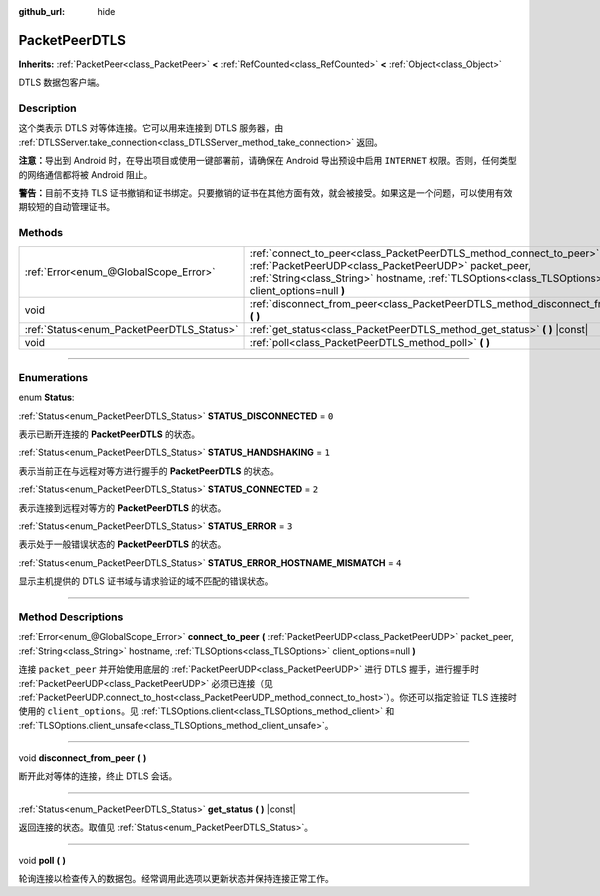 :github_url: hide

.. DO NOT EDIT THIS FILE!!!
.. Generated automatically from Godot engine sources.
.. Generator: https://github.com/godotengine/godot/tree/master/doc/tools/make_rst.py.
.. XML source: https://github.com/godotengine/godot/tree/master/doc/classes/PacketPeerDTLS.xml.

.. _class_PacketPeerDTLS:

PacketPeerDTLS
==============

**Inherits:** :ref:`PacketPeer<class_PacketPeer>` **<** :ref:`RefCounted<class_RefCounted>` **<** :ref:`Object<class_Object>`

DTLS 数据包客户端。

.. rst-class:: classref-introduction-group

Description
-----------

这个类表示 DTLS 对等体连接。它可以用来连接到 DTLS 服务器，由 :ref:`DTLSServer.take_connection<class_DTLSServer_method_take_connection>` 返回。

\ **注意：**\ 导出到 Android 时，在导出项目或使用一键部署前，请确保在 Android 导出预设中启用 ``INTERNET`` 权限。否则，任何类型的网络通信都将被 Android 阻止。

\ **警告：**\ 目前不支持 TLS 证书撤销和证书绑定。只要撤销的证书在其他方面有效，就会被接受。如果这是一个问题，可以使用有效期较短的自动管理证书。

.. rst-class:: classref-reftable-group

Methods
-------

.. table::
   :widths: auto

   +-------------------------------------------+--------------------------------------------------------------------------------------------------------------------------------------------------------------------------------------------------------------------------------------+
   | :ref:`Error<enum_@GlobalScope_Error>`     | :ref:`connect_to_peer<class_PacketPeerDTLS_method_connect_to_peer>` **(** :ref:`PacketPeerUDP<class_PacketPeerUDP>` packet_peer, :ref:`String<class_String>` hostname, :ref:`TLSOptions<class_TLSOptions>` client_options=null **)** |
   +-------------------------------------------+--------------------------------------------------------------------------------------------------------------------------------------------------------------------------------------------------------------------------------------+
   | void                                      | :ref:`disconnect_from_peer<class_PacketPeerDTLS_method_disconnect_from_peer>` **(** **)**                                                                                                                                            |
   +-------------------------------------------+--------------------------------------------------------------------------------------------------------------------------------------------------------------------------------------------------------------------------------------+
   | :ref:`Status<enum_PacketPeerDTLS_Status>` | :ref:`get_status<class_PacketPeerDTLS_method_get_status>` **(** **)** |const|                                                                                                                                                        |
   +-------------------------------------------+--------------------------------------------------------------------------------------------------------------------------------------------------------------------------------------------------------------------------------------+
   | void                                      | :ref:`poll<class_PacketPeerDTLS_method_poll>` **(** **)**                                                                                                                                                                            |
   +-------------------------------------------+--------------------------------------------------------------------------------------------------------------------------------------------------------------------------------------------------------------------------------------+

.. rst-class:: classref-section-separator

----

.. rst-class:: classref-descriptions-group

Enumerations
------------

.. _enum_PacketPeerDTLS_Status:

.. rst-class:: classref-enumeration

enum **Status**:

.. _class_PacketPeerDTLS_constant_STATUS_DISCONNECTED:

.. rst-class:: classref-enumeration-constant

:ref:`Status<enum_PacketPeerDTLS_Status>` **STATUS_DISCONNECTED** = ``0``

表示已断开连接的 **PacketPeerDTLS** 的状态。

.. _class_PacketPeerDTLS_constant_STATUS_HANDSHAKING:

.. rst-class:: classref-enumeration-constant

:ref:`Status<enum_PacketPeerDTLS_Status>` **STATUS_HANDSHAKING** = ``1``

表示当前正在与远程对等方进行握手的 **PacketPeerDTLS** 的状态。

.. _class_PacketPeerDTLS_constant_STATUS_CONNECTED:

.. rst-class:: classref-enumeration-constant

:ref:`Status<enum_PacketPeerDTLS_Status>` **STATUS_CONNECTED** = ``2``

表示连接到远程对等方的 **PacketPeerDTLS** 的状态。

.. _class_PacketPeerDTLS_constant_STATUS_ERROR:

.. rst-class:: classref-enumeration-constant

:ref:`Status<enum_PacketPeerDTLS_Status>` **STATUS_ERROR** = ``3``

表示处于一般错误状态的 **PacketPeerDTLS** 的状态。

.. _class_PacketPeerDTLS_constant_STATUS_ERROR_HOSTNAME_MISMATCH:

.. rst-class:: classref-enumeration-constant

:ref:`Status<enum_PacketPeerDTLS_Status>` **STATUS_ERROR_HOSTNAME_MISMATCH** = ``4``

显示主机提供的 DTLS 证书域与请求验证的域不匹配的错误状态。

.. rst-class:: classref-section-separator

----

.. rst-class:: classref-descriptions-group

Method Descriptions
-------------------

.. _class_PacketPeerDTLS_method_connect_to_peer:

.. rst-class:: classref-method

:ref:`Error<enum_@GlobalScope_Error>` **connect_to_peer** **(** :ref:`PacketPeerUDP<class_PacketPeerUDP>` packet_peer, :ref:`String<class_String>` hostname, :ref:`TLSOptions<class_TLSOptions>` client_options=null **)**

连接 ``packet_peer`` 并开始使用底层的 :ref:`PacketPeerUDP<class_PacketPeerUDP>` 进行 DTLS 握手，进行握手时 :ref:`PacketPeerUDP<class_PacketPeerUDP>` 必须已连接（见 :ref:`PacketPeerUDP.connect_to_host<class_PacketPeerUDP_method_connect_to_host>`\ ）。你还可以指定验证 TLS 连接时使用的 ``client_options``\ 。见 :ref:`TLSOptions.client<class_TLSOptions_method_client>` 和 :ref:`TLSOptions.client_unsafe<class_TLSOptions_method_client_unsafe>`\ 。

.. rst-class:: classref-item-separator

----

.. _class_PacketPeerDTLS_method_disconnect_from_peer:

.. rst-class:: classref-method

void **disconnect_from_peer** **(** **)**

断开此对等体的连接，终止 DTLS 会话。

.. rst-class:: classref-item-separator

----

.. _class_PacketPeerDTLS_method_get_status:

.. rst-class:: classref-method

:ref:`Status<enum_PacketPeerDTLS_Status>` **get_status** **(** **)** |const|

返回连接的状态。取值见 :ref:`Status<enum_PacketPeerDTLS_Status>`\ 。

.. rst-class:: classref-item-separator

----

.. _class_PacketPeerDTLS_method_poll:

.. rst-class:: classref-method

void **poll** **(** **)**

轮询连接以检查传入的数据包。经常调用此选项以更新状态并保持连接正常工作。

.. |virtual| replace:: :abbr:`virtual (This method should typically be overridden by the user to have any effect.)`
.. |const| replace:: :abbr:`const (This method has no side effects. It doesn't modify any of the instance's member variables.)`
.. |vararg| replace:: :abbr:`vararg (This method accepts any number of arguments after the ones described here.)`
.. |constructor| replace:: :abbr:`constructor (This method is used to construct a type.)`
.. |static| replace:: :abbr:`static (This method doesn't need an instance to be called, so it can be called directly using the class name.)`
.. |operator| replace:: :abbr:`operator (This method describes a valid operator to use with this type as left-hand operand.)`
.. |bitfield| replace:: :abbr:`BitField (This value is an integer composed as a bitmask of the following flags.)`
